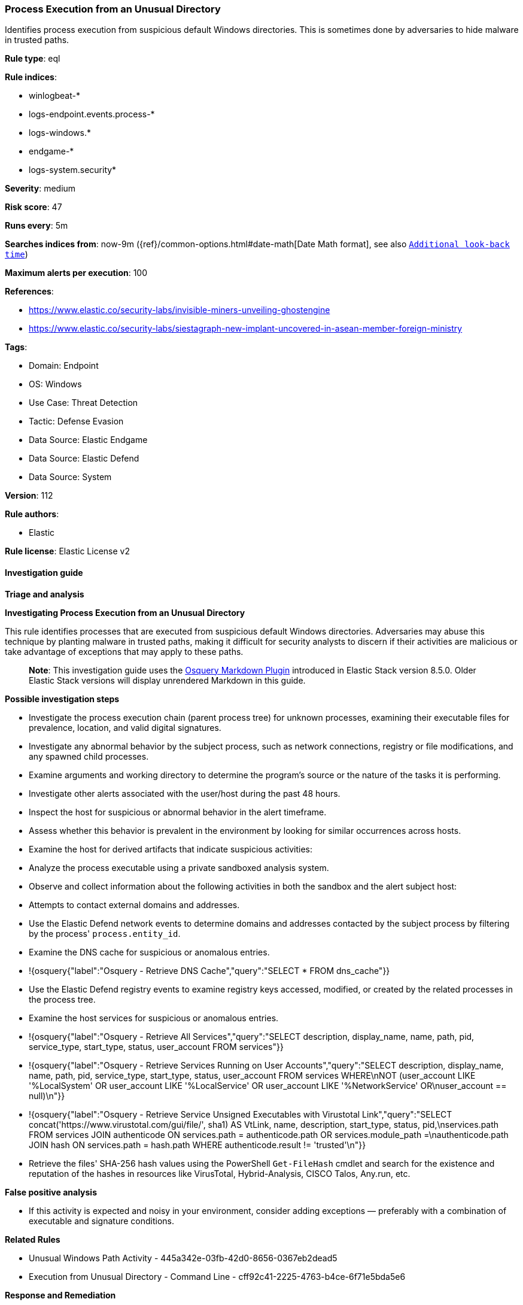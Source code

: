 [[prebuilt-rule-8-12-23-process-execution-from-an-unusual-directory]]
=== Process Execution from an Unusual Directory

Identifies process execution from suspicious default Windows directories. This is sometimes done by adversaries to hide malware in trusted paths.

*Rule type*: eql

*Rule indices*: 

* winlogbeat-*
* logs-endpoint.events.process-*
* logs-windows.*
* endgame-*
* logs-system.security*

*Severity*: medium

*Risk score*: 47

*Runs every*: 5m

*Searches indices from*: now-9m ({ref}/common-options.html#date-math[Date Math format], see also <<rule-schedule, `Additional look-back time`>>)

*Maximum alerts per execution*: 100

*References*: 

* https://www.elastic.co/security-labs/invisible-miners-unveiling-ghostengine
* https://www.elastic.co/security-labs/siestagraph-new-implant-uncovered-in-asean-member-foreign-ministry

*Tags*: 

* Domain: Endpoint
* OS: Windows
* Use Case: Threat Detection
* Tactic: Defense Evasion
* Data Source: Elastic Endgame
* Data Source: Elastic Defend
* Data Source: System

*Version*: 112

*Rule authors*: 

* Elastic

*Rule license*: Elastic License v2


==== Investigation guide



*Triage and analysis*



*Investigating Process Execution from an Unusual Directory*


This rule identifies processes that are executed from suspicious default Windows directories. Adversaries may abuse this technique by planting malware in trusted paths, making it difficult for security analysts to discern if their activities are malicious or take advantage of exceptions that may apply to these paths.

> **Note**:
> This investigation guide uses the https://www.elastic.co/guide/en/security/master/invest-guide-run-osquery.html[Osquery Markdown Plugin] introduced in Elastic Stack version 8.5.0. Older Elastic Stack versions will display unrendered Markdown in this guide.


*Possible investigation steps*


- Investigate the process execution chain (parent process tree) for unknown processes, examining their executable files for prevalence, location, and valid digital signatures.
- Investigate any abnormal behavior by the subject process, such as network connections, registry or file modifications, and any spawned child processes.
- Examine arguments and working directory to determine the program's source or the nature of the tasks it is performing.
- Investigate other alerts associated with the user/host during the past 48 hours.
- Inspect the host for suspicious or abnormal behavior in the alert timeframe.
- Assess whether this behavior is prevalent in the environment by looking for similar occurrences across hosts.
- Examine the host for derived artifacts that indicate suspicious activities:
  - Analyze the process executable using a private sandboxed analysis system.
  - Observe and collect information about the following activities in both the sandbox and the alert subject host:
    - Attempts to contact external domains and addresses.
      - Use the Elastic Defend network events to determine domains and addresses contacted by the subject process by filtering by the process' `process.entity_id`.
      - Examine the DNS cache for suspicious or anomalous entries.
        - !{osquery{"label":"Osquery - Retrieve DNS Cache","query":"SELECT * FROM dns_cache"}}
    - Use the Elastic Defend registry events to examine registry keys accessed, modified, or created by the related processes in the process tree.
    - Examine the host services for suspicious or anomalous entries.
      - !{osquery{"label":"Osquery - Retrieve All Services","query":"SELECT description, display_name, name, path, pid, service_type, start_type, status, user_account FROM services"}}
      - !{osquery{"label":"Osquery - Retrieve Services Running on User Accounts","query":"SELECT description, display_name, name, path, pid, service_type, start_type, status, user_account FROM services WHERE\nNOT (user_account LIKE '%LocalSystem' OR user_account LIKE '%LocalService' OR user_account LIKE '%NetworkService' OR\nuser_account == null)\n"}}
      - !{osquery{"label":"Osquery - Retrieve Service Unsigned Executables with Virustotal Link","query":"SELECT concat('https://www.virustotal.com/gui/file/', sha1) AS VtLink, name, description, start_type, status, pid,\nservices.path FROM services JOIN authenticode ON services.path = authenticode.path OR services.module_path =\nauthenticode.path JOIN hash ON services.path = hash.path WHERE authenticode.result != 'trusted'\n"}}
  - Retrieve the files' SHA-256 hash values using the PowerShell `Get-FileHash` cmdlet and search for the existence and reputation of the hashes in resources like VirusTotal, Hybrid-Analysis, CISCO Talos, Any.run, etc.


*False positive analysis*


- If this activity is expected and noisy in your environment, consider adding exceptions — preferably with a combination of executable and signature conditions.


*Related Rules*


- Unusual Windows Path Activity - 445a342e-03fb-42d0-8656-0367eb2dead5
- Execution from Unusual Directory - Command Line - cff92c41-2225-4763-b4ce-6f71e5bda5e6


*Response and Remediation*


- Initiate the incident response process based on the outcome of the triage.
- Isolate the involved host to prevent further post-compromise behavior.
- If the triage identified malware, search the environment for additional compromised hosts.
  - Implement temporary network rules, procedures, and segmentation to contain the malware.
  - Stop suspicious processes.
  - Immediately block the identified indicators of compromise (IoCs).
  - Inspect the affected systems for additional malware backdoors like reverse shells, reverse proxies, or droppers that attackers could use to reinfect the system.
- Remove and block malicious artifacts identified during triage.
- Run a full antimalware scan. This may reveal additional artifacts left in the system, persistence mechanisms, and malware components.
- Investigate credential exposure on systems compromised or used by the attacker to ensure all compromised accounts are identified. Reset passwords for these accounts and other potentially compromised credentials, such as email, business systems, and web services.
- Determine the initial vector abused by the attacker and take action to prevent reinfection through the same vector.
- Using the incident response data, update logging and audit policies to improve the mean time to detect (MTTD) and the mean time to respond (MTTR).


==== Setup



*Setup*


If enabling an EQL rule on a non-elastic-agent index (such as beats) for versions <8.2,
events will not define `event.ingested` and default fallback for EQL rules was not added until version 8.2.
Hence for this rule to work effectively, users will need to add a custom ingest pipeline to populate
`event.ingested` to @timestamp.
For more details on adding a custom ingest pipeline refer - https://www.elastic.co/guide/en/fleet/current/data-streams-pipeline-tutorial.html


==== Rule query


[source, js]
----------------------------------
process where host.os.type == "windows" and event.type == "start" and
  /* add suspicious execution paths here */
  process.executable : (
    "?:\\PerfLogs\\*.exe", "?:\\Users\\Public\\*.exe", "?:\\Windows\\Tasks\\*.exe",
    "?:\\Intel\\*.exe", "?:\\AMD\\Temp\\*.exe", "?:\\Windows\\AppReadiness\\*.exe",
    "?:\\Windows\\ServiceState\\*.exe", "?:\\Windows\\security\\*.exe", "?:\\Windows\\IdentityCRL\\*.exe",
    "?:\\Windows\\Branding\\*.exe", "?:\\Windows\\csc\\*.exe", "?:\\Windows\\DigitalLocker\\*.exe",
    "?:\\Windows\\en-US\\*.exe", "?:\\Windows\\wlansvc\\*.exe", "?:\\Windows\\Prefetch\\*.exe",
    "?:\\Windows\\Fonts\\*.exe", "?:\\Windows\\diagnostics\\*.exe", "?:\\Windows\\TAPI\\*.exe",
    "?:\\Windows\\INF\\*.exe", "?:\\Windows\\System32\\Speech\\*.exe", "?:\\windows\\tracing\\*.exe",
    "?:\\windows\\IME\\*.exe", "?:\\Windows\\Performance\\*.exe", "?:\\windows\\intel\\*.exe",
    "?:\\windows\\ms\\*.exe", "?:\\Windows\\dot3svc\\*.exe", "?:\\Windows\\panther\\*.exe",
    "?:\\Windows\\RemotePackages\\*.exe", "?:\\Windows\\OCR\\*.exe", "?:\\Windows\\appcompat\\*.exe",
    "?:\\Windows\\apppatch\\*.exe", "?:\\Windows\\addins\\*.exe", "?:\\Windows\\Setup\\*.exe",
    "?:\\Windows\\Help\\*.exe", "?:\\Windows\\SKB\\*.exe", "?:\\Windows\\Vss\\*.exe",
    "?:\\Windows\\Web\\*.exe", "?:\\Windows\\servicing\\*.exe", "?:\\Windows\\CbsTemp\\*.exe",
    "?:\\Windows\\Logs\\*.exe", "?:\\Windows\\WaaS\\*.exe", "?:\\Windows\\ShellExperiences\\*.exe",
    "?:\\Windows\\ShellComponents\\*.exe", "?:\\Windows\\PLA\\*.exe", "?:\\Windows\\Migration\\*.exe",
    "?:\\Windows\\debug\\*.exe", "?:\\Windows\\Cursors\\*.exe", "?:\\Windows\\Containers\\*.exe",
    "?:\\Windows\\Boot\\*.exe", "?:\\Windows\\bcastdvr\\*.exe", "?:\\Windows\\assembly\\*.exe",
    "?:\\Windows\\TextInput\\*.exe", "?:\\Windows\\security\\*.exe", "?:\\Windows\\schemas\\*.exe",
    "?:\\Windows\\SchCache\\*.exe", "?:\\Windows\\Resources\\*.exe", "?:\\Windows\\rescache\\*.exe",
    "?:\\Windows\\Provisioning\\*.exe", "?:\\Windows\\PrintDialog\\*.exe", "?:\\Windows\\PolicyDefinitions\\*.exe",
    "?:\\Windows\\media\\*.exe", "?:\\Windows\\Globalization\\*.exe", "?:\\Windows\\L2Schemas\\*.exe",
    "?:\\Windows\\LiveKernelReports\\*.exe", "?:\\Windows\\ModemLogs\\*.exe",
    "?:\\Windows\\ImmersiveControlPanel\\*.exe"
  ) and
  
  not process.name : (
    "SpeechUXWiz.exe", "SystemSettings.exe", "TrustedInstaller.exe",
    "PrintDialog.exe", "MpSigStub.exe", "LMS.exe", "mpam-*.exe"
  ) and
  not process.executable :
            ("?:\\Intel\\Wireless\\WUSetupLauncher.exe",
             "?:\\Intel\\Wireless\\Setup.exe",
             "?:\\Intel\\Move Mouse.exe",
             "?:\\windows\\Panther\\DiagTrackRunner.exe",
             "?:\\Windows\\servicing\\GC64\\tzupd.exe",
             "?:\\Users\\Public\\res\\RemoteLite.exe",
             "?:\\Users\\Public\\IBM\\ClientSolutions\\*.exe",
             "?:\\Users\\Public\\Documents\\syspin.exe",
             "?:\\Users\\Public\\res\\FileWatcher.exe")
 /* uncomment once in winlogbeat */
 /* and not (process.code_signature.subject_name == "Microsoft Corporation" and process.code_signature.trusted == true) */

----------------------------------

*Framework*: MITRE ATT&CK^TM^

* Tactic:
** Name: Defense Evasion
** ID: TA0005
** Reference URL: https://attack.mitre.org/tactics/TA0005/
* Technique:
** Name: Masquerading
** ID: T1036
** Reference URL: https://attack.mitre.org/techniques/T1036/
* Sub-technique:
** Name: Match Legitimate Name or Location
** ID: T1036.005
** Reference URL: https://attack.mitre.org/techniques/T1036/005/
